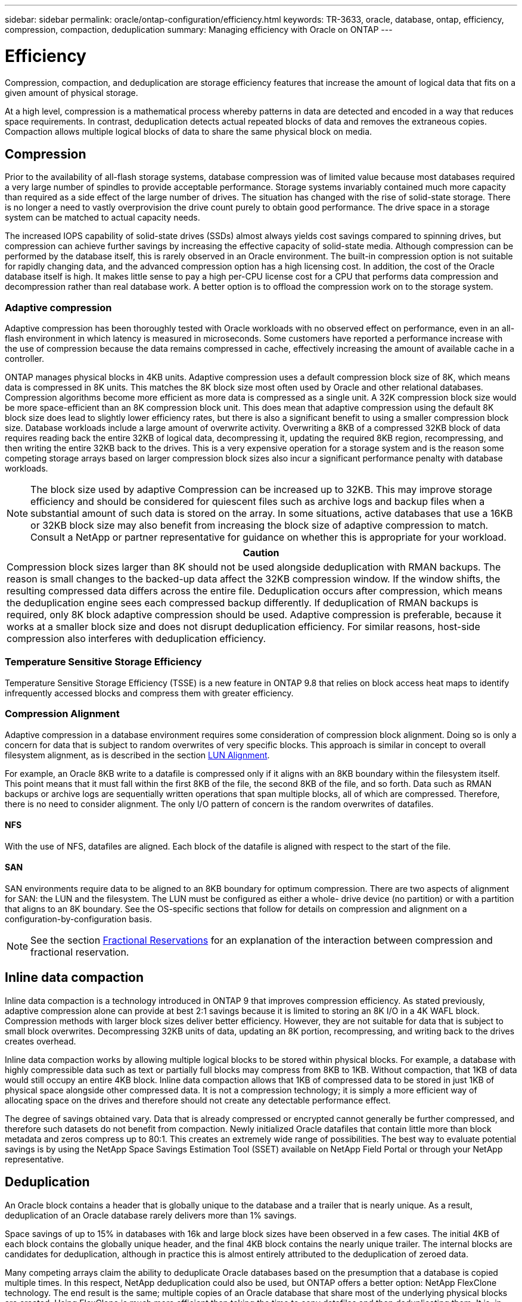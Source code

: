 ---
sidebar: sidebar
permalink: oracle/ontap-configuration/efficiency.html
keywords: TR-3633, oracle, database, ontap, efficiency, compression, compaction, deduplication
summary: Managing efficiency with Oracle on ONTAP
---

= Efficiency
:hardbreaks:
:nofooter:
:icons: font
:linkattrs:
:imagesdir: ./../media/

[.lead]
Compression, compaction, and deduplication are storage efficiency features that increase the amount of logical data that fits on a given amount of physical storage.

At a high level, compression is a mathematical process whereby patterns in data are detected and encoded in a way that reduces space requirements. In contrast, deduplication detects actual repeated blocks of data and removes the extraneous copies. Compaction allows multiple logical blocks of data to share the same physical block on media.

== Compression

Prior to the availability of all-flash storage systems, database compression was of limited value because most databases required a very large number of spindles to provide acceptable performance. Storage systems invariably contained much more capacity than required as a side effect of the large number of drives. The situation has changed with the rise of solid-state storage. There is no longer a need to vastly overprovision the drive count purely to obtain good performance. The drive space in a storage system can be matched to actual capacity needs.

The increased IOPS capability of solid-state drives (SSDs) almost always yields cost savings compared to spinning drives, but compression can achieve further savings by increasing the effective capacity of solid-state media. Although compression can be performed by the database itself, this is rarely observed in an Oracle environment. The built-in compression option is not suitable for rapidly changing data, and the advanced compression option has a high licensing cost. In addition, the cost of the Oracle database itself is high. It makes little sense to pay a high per-CPU license cost for a CPU that performs data compression and decompression rather than real database work. A better option is to offload the compression work on to the storage system.

=== Adaptive compression

Adaptive compression has been thoroughly tested with Oracle workloads with no observed effect on performance, even in an all-flash environment in which latency is measured in microseconds. Some customers have reported a performance increase with the use of compression because the data remains compressed in cache, effectively increasing the amount of available cache in a controller.

ONTAP manages physical blocks in 4KB units. Adaptive compression uses a default compression block size of 8K, which means data is compressed in 8K units. This matches the 8K block size most often used by Oracle and other relational databases. Compression algorithms become more efficient as more data is compressed as a single unit. A 32K compression block size would be more space-efficient than an 8K compression block unit. This does mean that adaptive compression using the default 8K block size does lead to slightly lower efficiency rates, but there is also a significant benefit to using a smaller compression block size. Database workloads include a large amount of overwrite activity. Overwriting a 8KB of a compressed 32KB block of data requires reading back the entire 32KB of logical data, decompressing it, updating the required 8KB region, recompressing, and then writing the entire 32KB back to the drives. This is a very expensive operation for a storage system and is the reason some competing storage arrays based on larger compression block sizes also incur a significant performance penalty with database workloads.

[NOTE]
The block size used by adaptive Compression can be increased up to 32KB. This may improve storage efficiency and should be considered for quiescent files such as archive logs and backup files when a substantial amount of such data is stored on the array. In some situations, active databases that use a 16KB or 32KB block size may also benefit from increasing the block size of adaptive compression to match. Consult a NetApp or partner representative for guidance on whether this is appropriate for your workload.

|===
|Caution

|Compression block sizes larger than 8K should not be used alongside deduplication with RMAN backups. The reason is small changes to the backed-up data affect the 32KB compression window. If the window shifts, the resulting compressed data differs across the entire file. Deduplication occurs after compression, which means the deduplication engine sees each compressed backup differently. If deduplication of RMAN backups is required, only 8K block adaptive compression should be used. Adaptive compression is preferable, because it works at a smaller block size and does not disrupt deduplication efficiency. For similar reasons, host-side compression also interferes with deduplication efficiency.
|===

=== Temperature Sensitive Storage Efficiency

Temperature Sensitive Storage Efficiency (TSSE) is a new feature in ONTAP 9.8 that relies on block access heat maps to identify infrequently accessed blocks and compress them with greater efficiency.

=== Compression Alignment

Adaptive compression in a database environment requires some consideration of compression block alignment. Doing so is only a concern for data that is subject to random overwrites of very specific blocks. This approach is similar in concept to overall filesystem alignment, as is described in the section link:../storage-configuration/san_configuration.html#LUN%20alignment[LUN Alignment].

For example, an Oracle 8KB write to a datafile is compressed only if it aligns with an 8KB boundary within the filesystem itself. This point means that it must fall within the first 8KB of the file, the second 8KB of the file, and so forth. Data such as RMAN backups or archive logs are sequentially written operations that span multiple blocks, all of which are compressed. Therefore, there is no need to consider alignment. The only I/O pattern of concern is the random overwrites of datafiles.

==== NFS

With the use of NFS, datafiles are aligned. Each block of the datafile is aligned with respect to the start of the file.

==== SAN

SAN environments require data to be aligned to an 8KB boundary for optimum compression. There are two aspects of alignment for SAN: the LUN and the filesystem. The LUN must be configured as either a whole- drive device (no partition) or with a partition that aligns to an 8K boundary. See the OS-specific sections that follow for details on compression and alignment on a configuration-by-configuration basis.

[NOTE]
See the section link:../ontap-configuration/thin_provisioning.html#fractional-reservations[Fractional Reservations] for an explanation of the interaction between compression and fractional reservation.

== Inline data compaction

Inline data compaction is a technology introduced in ONTAP 9 that improves compression efficiency. As stated previously, adaptive compression alone can provide at best 2:1 savings because it is limited to storing an 8K I/O in a 4K WAFL block. Compression methods with larger block sizes deliver better efficiency. However, they are not suitable for data that is subject to small block overwrites. Decompressing 32KB units of data, updating an 8K portion, recompressing, and writing back to the drives creates overhead.

Inline data compaction works by allowing multiple logical blocks to be stored within physical blocks. For example, a database with highly compressible data such as text or partially full blocks may compress from 8KB to 1KB. Without compaction, that 1KB of data would still occupy an entire 4KB block. Inline data compaction allows that 1KB of compressed data to be stored in just 1KB of physical space alongside other compressed data. It is not a compression technology; it is simply a more efficient way of allocating space on the drives and therefore should not create any detectable performance effect.

The degree of savings obtained vary. Data that is already compressed or encrypted cannot generally be further compressed, and therefore such datasets do not benefit from compaction. Newly initialized Oracle datafiles that contain little more than block metadata and zeros compress up to 80:1. This creates an extremely wide range of possibilities. The best way to evaluate potential savings is by using the NetApp Space Savings Estimation Tool (SSET) available on NetApp Field Portal or through your NetApp representative.

== Deduplication

An Oracle block contains a header that is globally unique to the database and a trailer that is nearly unique. As a result, deduplication of an Oracle database rarely delivers more than 1% savings.

Space savings of up to 15% in databases with 16k and large block sizes have been observed in a few cases. The initial 4KB of each block contains the globally unique header, and the final 4KB block contains the nearly unique trailer. The internal blocks are candidates for deduplication, although in practice this is almost entirely attributed to the deduplication of zeroed data.

Many competing arrays claim the ability to deduplicate Oracle databases based on the presumption that a database is copied multiple times. In this respect, NetApp deduplication could also be used, but ONTAP offers a better option: NetApp FlexClone technology. The end result is the same; multiple copies of an Oracle database that share most of the underlying physical blocks are created. Using FlexClone is much more efficient than taking the time to copy datafiles and then deduplicating them. It is, in effect, nonduplication rather than deduplication, because a duplicate is never created in the first place.

In the unusual case in which multiple copies of the same datafiles exist, deduplication can provide benefits.

== Efficiency and thin provisioning

Efficiency features are forms of thin provisioning. For example, a 100GB LUN occupying a 100GB volume might compress down to 50GB. There are no actual savings realized yet because the volume is still 100GB. The volume must first be reduced in size so that the space saved can be used elsewhere on the system. If later changes to the 100GB LUN result in the data becoming less compressible, then the LUN grows in size and the volume could fill up.

Thin provisioning is strongly recommended because it can simplify management while delivering a substantial improvement in usable capacity with associated cost savings. The reason is simple - Oracle environments frequently include a lot of empty space, a large number of volumes and LUNs, and compressible data. Thick provisioning results in the reservation of space on storage for volumes and LUNs just in case they someday become 100% full and contain 100% uncompressible data. That is unlikely to ever occur. Thin provisioning allows that space to be reclaimed and used elsewhere and allows capacity management to be based on the storage system itself rather than many smaller volumes and LUNs.

Some customers prefer to use thick provisioning, either for specific workloads or generally based on established operational practices.

*Caution:* If a volume is thick provisioned, care must be taken to completely disable all efficiency features for that volume, including decompression and the removal of deduplication using the `sis undo` command. The volume should not appear in `volume efficiency show` output. If it does, the volume is still partially configured for efficiency features. As a result, overwrite guarantees work differently, which increases the chance that configuration oversights cause the volume to unexpectedly run out of space, resulting in database I/O errors.

== Efficiency best practices

NetApp provides the following recommendations for ONTAP 9 and higher. For ONTAP versions prior to ONTAP 9, please contact your NetApp representative.

=== AFF defaults

Volumes created on ONTAP running on an all-flash AFF system are thin provisioned with all efficiency features enabled. Although Oracle databases generally do not benefit from deduplication and may include uncompressible data, the default settings are nevertheless appropriate for almost all workloads. ONTAP is designed to efficiently process all types of data and I/O patterns, whether or not they result in savings. Defaults should only be changed if the reasons are fully understood and there is a benefit to deviating.

=== General recommendations

* Post-processing volume-level deduplication should not normally be used due to the potential performance effect of scanning data for duplicate blocks that do not exist in an Oracle database. Inline deduplication, in contrast, should not cause problems because it only operates on previously identified duplicate blocks.
* If volumes and/or LUNs are not thin provisioned, you should disable efficiency settings because using these features provides no savings. In addition, ensure that efficiency is fully deconfigured before using a thick-provisioning strategy.
* If a very large number of archive logs are retained, you can achieve greater efficiency by moving the archive logs to a volume using 32KB block compression.
* A datafile might contain a significant amount of uncompressible data, for example when compression is already enabled at the database level. A database might also contain compressed objects, or it might be encrypted. If any of these scenarios are true, consider disabling compression to allow more efficient operation on other volumes containing compressible data.
* Do not use both 32KB compression and deduplication with Oracle RMAN backups. See the section <<Adaptive-compression,Adaptive Compression>> for details.
